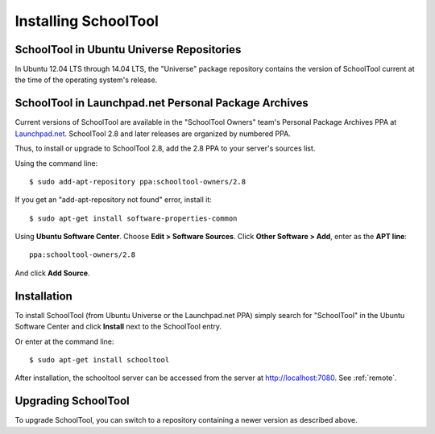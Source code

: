 .. _install-2_0:

Installing SchoolTool
=====================

SchoolTool in Ubuntu Universe Repositories
------------------------------------------

In Ubuntu 12.04 LTS through 14.04 LTS, the "Universe" package repository 
contains the version of SchoolTool current at the time of the operating 
system's release.  

SchoolTool in Launchpad.net Personal Package Archives
-----------------------------------------------------

Current versions of SchoolTool are available in the "SchoolTool Owners" team's
Personal Package Archives PPA at `Launchpad.net 
<http://launchpad.net/~schooltool-owners>`_.  SchoolTool 2.8 and later 
releases are organized by numbered PPA.

Thus, to install or upgrade to SchoolTool 2.8, add the 2.8 PPA to your 
server's sources list.

Using the command line::

    $ sudo add-apt-repository ppa:schooltool-owners/2.8

If you get an "add-apt-repository not found" error, install it::

    $ sudo apt-get install software-properties-common

Using **Ubuntu Software Center**.  Choose **Edit > Software Sources**.  
Click **Other Software > Add**, enter as the **APT line**::

    ppa:schooltool-owners/2.8

And click **Add Source**.

Installation
------------

To install SchoolTool (from Ubuntu Universe or the Launchpad.net PPA) 
simply search for "SchoolTool" in the Ubuntu Software Center and click 
**Install** next to the SchoolTool entry.

Or enter at the command line::

 $ sudo apt-get install schooltool

After installation, the schooltool server can be accessed from the server at 
http://localhost:7080.  See :ref:`remote`.

.. _ppa:

Upgrading SchoolTool
--------------------

To upgrade SchoolTool, you can switch to a repository containing a newer 
version as described above.


